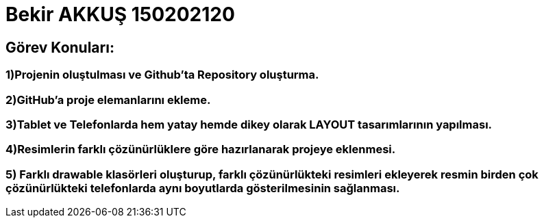 :imagesdir: resimler
= Bekir AKKUŞ 150202120

== Görev Konuları:

=== 1)Projenin oluştulması ve Github'ta Repository oluşturma.

=== 2)GitHub'a proje elemanlarını ekleme.
 
=== 3)Tablet ve Telefonlarda hem yatay hemde dikey olarak LAYOUT tasarımlarının yapılması.

=== 4)Resimlerin farklı çözünürlüklere göre hazırlanarak projeye eklenmesi.

=== 5) Farklı drawable klasörleri oluşturup, farklı çözünürlükteki resimleri ekleyerek resmin birden çok çözünürlükteki telefonlarda aynı boyutlarda gösterilmesinin sağlanması.
